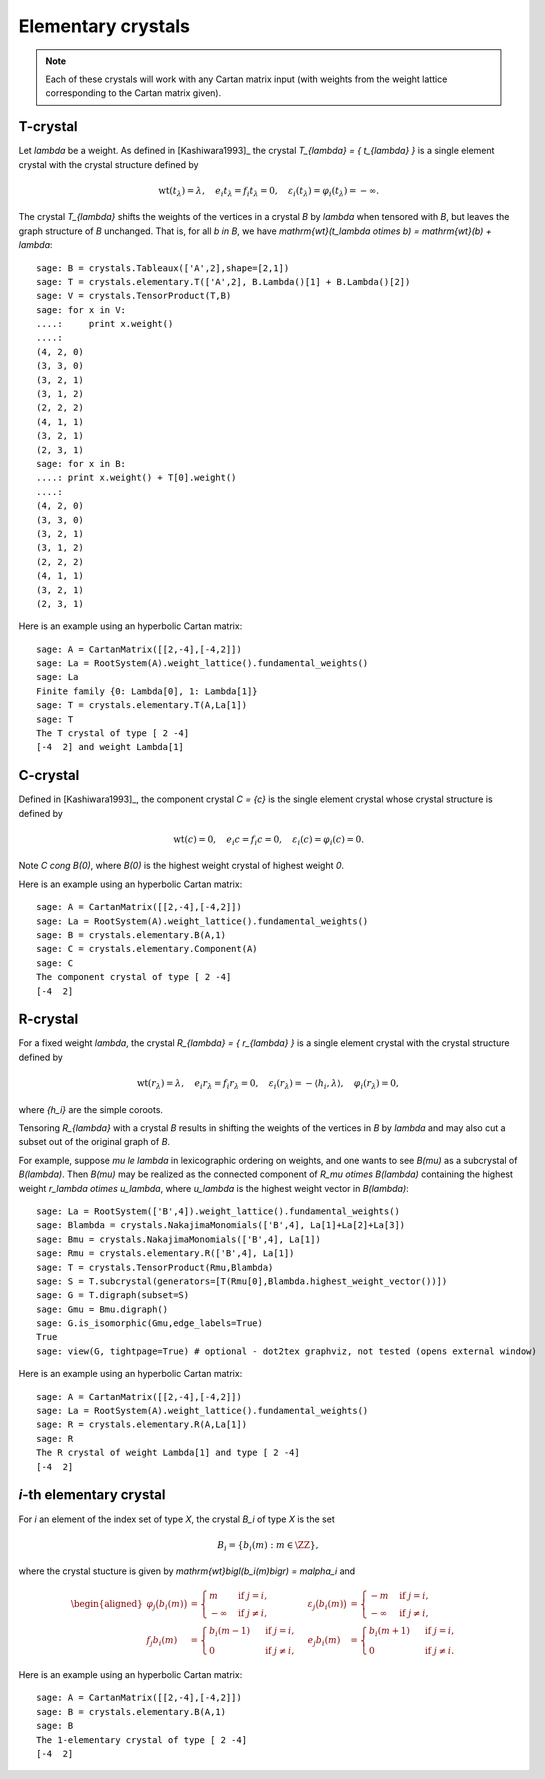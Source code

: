 -------------------
Elementary crystals
-------------------

.. NOTE::

    Each of these crystals will work with any Cartan matrix input (with weights
    from the weight lattice corresponding to the Cartan matrix given).

T-crystal
---------

Let `\lambda` be a weight. As defined in [Kashiwara1993]_ the crystal
`T_{\lambda} = \{ t_{\lambda} \}` is a single element crystal with the
crystal structure defined by

.. MATH::

    \mathrm{wt}(t_\lambda) = \lambda, \quad
    e_i t_{\lambda} = f_i t_{\lambda} = 0, \quad
    \varepsilon_i(t_{\lambda}) = \varphi_i(t_{\lambda}) = -\infty.

The crystal `T_{\lambda}` shifts the weights of the vertices in a crystal
`B` by `\lambda` when tensored with `B`, but leaves the graph structure of
`B` unchanged. That is, for all `b \in B`, we have `\mathrm{wt}(t_\lambda
\otimes b) = \mathrm{wt}(b) + \lambda`::

    sage: B = crystals.Tableaux(['A',2],shape=[2,1])
    sage: T = crystals.elementary.T(['A',2], B.Lambda()[1] + B.Lambda()[2])
    sage: V = crystals.TensorProduct(T,B)
    sage: for x in V:
    ....:     print x.weight()
    ....:
    (4, 2, 0)
    (3, 3, 0)
    (3, 2, 1)
    (3, 1, 2)
    (2, 2, 2)
    (4, 1, 1)
    (3, 2, 1)
    (2, 3, 1)
    sage: for x in B:
    ....: print x.weight() + T[0].weight()
    ....:
    (4, 2, 0)
    (3, 3, 0)
    (3, 2, 1)
    (3, 1, 2)
    (2, 2, 2)
    (4, 1, 1)
    (3, 2, 1)
    (2, 3, 1)

Here is an example using an hyperbolic Cartan matrix::

    sage: A = CartanMatrix([[2,-4],[-4,2]])
    sage: La = RootSystem(A).weight_lattice().fundamental_weights()
    sage: La
    Finite family {0: Lambda[0], 1: Lambda[1]}
    sage: T = crystals.elementary.T(A,La[1])
    sage: T
    The T crystal of type [ 2 -4]
    [-4  2] and weight Lambda[1]


C-crystal
---------

Defined in [Kashiwara1993]_, the component crystal `C = \{c\}` is the single
element crystal whose crystal structure is defined by

.. MATH::

    \mathrm{wt}(c) = 0, \quad
    e_i c = f_i c = 0, \quad
    \varepsilon_i(c) = \varphi_i(c) = 0.

Note `C \cong B(0)`, where `B(0)` is the highest weight crystal of highest
weight `0`.

Here is an example using an hyperbolic Cartan matrix::

    sage: A = CartanMatrix([[2,-4],[-4,2]])
    sage: La = RootSystem(A).weight_lattice().fundamental_weights()
    sage: B = crystals.elementary.B(A,1)
    sage: C = crystals.elementary.Component(A)
    sage: C
    The component crystal of type [ 2 -4]
    [-4  2]


R-crystal
---------

For a fixed weight `\lambda`, the crystal `R_{\lambda} = \{ r_{\lambda} \}`
is a single element crystal with the crystal structure defined by

.. MATH::

    \mathrm{wt}(r_{\lambda}) = \lambda, \quad
    e_i r_{\lambda} = f_i r_{\lambda} = 0, \quad
    \varepsilon_i(r_{\lambda}) = -\langle h_i, \lambda\rangle, \quad
    \varphi_i(r_{\lambda}) = 0,

where `\{h_i\}` are the simple coroots.

Tensoring `R_{\lambda}` with a crystal `B` results in shifting the weights
of the vertices in `B` by `\lambda` and may also cut a subset out of the
original graph of `B`.

For example, suppose `\mu \le \lambda` in lexicographic ordering on weights,
and one wants to see `B(\mu)` as a subcrystal of `B(\lambda)`.  Then `B(\mu)`
may be realized as the connected component of `R_\mu \otimes B(\lambda)`
containing the highest weight `r_\lambda \otimes u_\lambda`, where `u_\lambda`
is the highest weight vector in `B(\lambda)`::

    sage: La = RootSystem(['B',4]).weight_lattice().fundamental_weights()
    sage: Blambda = crystals.NakajimaMonomials(['B',4], La[1]+La[2]+La[3])
    sage: Bmu = crystals.NakajimaMonomials(['B',4], La[1])
    sage: Rmu = crystals.elementary.R(['B',4], La[1])
    sage: T = crystals.TensorProduct(Rmu,Blambda)
    sage: S = T.subcrystal(generators=[T(Rmu[0],Blambda.highest_weight_vector())])
    sage: G = T.digraph(subset=S)
    sage: Gmu = Bmu.digraph()
    sage: G.is_isomorphic(Gmu,edge_labels=True)
    True
    sage: view(G, tightpage=True) # optional - dot2tex graphviz, not tested (opens external window)

.. image:: ../media/RmutensorBlambda.png
   :scale: 50
   :align: center

Here is an example using an hyperbolic Cartan matrix::

    sage: A = CartanMatrix([[2,-4],[-4,2]])
    sage: La = RootSystem(A).weight_lattice().fundamental_weights()
    sage: R = crystals.elementary.R(A,La[1])
    sage: R
    The R crystal of weight Lambda[1] and type [ 2 -4]
    [-4  2]


`i`-th elementary crystal
-------------------------

For `i` an element of the index set of type `X`, the crystal `B_i` of type
`X` is the set

.. MATH::

    B_i = \{ b_i(m) : m \in \ZZ \},

where the crystal stucture is given by `\mathrm{wt}\bigl(b_i(m)\bigr) =
m\alpha_i` and

.. MATH::

    \begin{aligned}
    \varphi_j\bigl(b_i(m)\bigr) &= \begin{cases}
        m & \text{ if } j=i, \\
        -\infty & \text{ if } j\neq i,
    \end{cases} &
    \varepsilon_j\bigl(b_i(m)\bigr) &= \begin{cases}
        -m & \text{ if } j=i, \\
        -\infty & \text{ if } j\neq i,
    \end{cases} \\
    f_j b_i(m) &= \begin{cases}
        b_i(m-1) & \text{ if } j=i, \\
        0 & \text{ if } j\neq i,
    \end{cases} &
    e_j b_i(m) &= \begin{cases}
        b_i(m+1) & \text{ if } j=i, \\
        0 & \text{ if } j\neq i.
    \end{cases}
    \end{aligned}

Here is an example using an hyperbolic Cartan matrix::

    sage: A = CartanMatrix([[2,-4],[-4,2]])
    sage: B = crystals.elementary.B(A,1)
    sage: B
    The 1-elementary crystal of type [ 2 -4]
    [-4  2]
